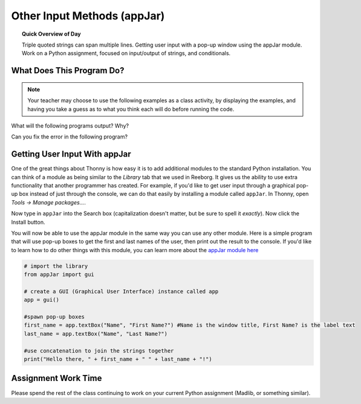 
.. qnum::
   :prefix: input-output-assn-1
   :start: 1


Other Input Methods (appJar)
===============================

.. topic:: Quick Overview of Day

    Triple quoted strings can span multiple lines. Getting user input with a pop-up window using the appJar module. Work on a Python assignment, focused on input/output of strings, and conditionals.


.. reveal:: curriculum_addressed
    :showtitle: Curriculum Objectives Addressed In This Section

    - **CS20-CP1** Apply various problem-solving strategies to solve programming problems throughout Computer Science 20.
    - **CS20-FP1** Utilize different data types, including integer, floating point, Boolean and string, to solve programming problems.
    - **CS20-FP2** Investigate how control structures affect program flow.


What Does This Program Do?
---------------------------

.. note:: Your teacher may choose to use the following examples as a class activity, by displaying the  examples, and having you take a guess as to what you think each will do before running the code. 

What will the following programs output? Why?

Can you fix the error in the following program?

.. activecode:: wdtpd_other_input_methods_1
    :caption: Find and fix the error in this program!
    :nocodelens:

    song_quote = "Leonard Cohen, in his song "Anthem", sings "There is a crack in everything; That's how the light gets in.""

    print(song_quote)

.. activecode:: wdtpd_other_input_methods_2
    :caption: What will this program print?
    :nocodelens:

    the_story = '''This is a really long story. There
    is so much to tell that it takes
    more than one line to say it all.'''

    print(the_story)


.. activecode:: wdtpd_other_input_methods_3
    :caption: What will this program print?
    :nocodelens:

    interesting_quotes = '''There's a lot of people who have said interesting things. Some fun quotes include:
    
    "What I cannot create, I do not understand." - Richard Feynman
    "Judge a man by his questions rather than by his answers." - Voltaire
    "Our ignorance of history causes us to slander our own times." - Gustave Flaubert'''

    print(interesting_quotes)



Getting User Input With appJar
----------------------------------

One of the great things about Thonny is how easy it is to add additional modules to the standard Python installation. You can think of a module as being similar to the *Library* tab that we used in Reeborg. It gives us the ability to use extra functionality that another programmer has created. For example, if you'd like to get user input through a graphical pop-up box instead of just through the console, we can do that easily by installing a module called ``appJar``. In Thonny, open *Tools -> Manage packages...*. 

.. image:: images/thonny_manage_packages_menu_item.png

Now type in ``appJar`` into the Search box (capitalization doesn't matter, but be sure to spell it *exactly*). Now click the Install button.

.. image:: images/thonny_add_appjar_module.png

You will now be able to use the appJar module in the same way you can use any other module. Here is a simple program that will use pop-up boxes to get the first and last names of the user, then print out the result to the console. If you'd like to learn how to do other things with this module, you can learn more about the `appJar module here <http://appjar.info/pythonDialogs/>`_

.. sourcecode:: python
    
    # import the library
    from appJar import gui

    # create a GUI (Graphical User Interface) instance called app
    app = gui()

    #spawn pop-up boxes
    first_name = app.textBox("Name", "First Name?") #Name is the window title, First Name? is the label text
    last_name = app.textBox("Name", "Last Name?")

    #use concatenation to join the strings together
    print("Hello there, " + first_name + " " + last_name + "!")


Assignment Work Time
---------------------

Please spend the rest of the class continuing to work on your current Python assignment (Madlib, or something similar). 

